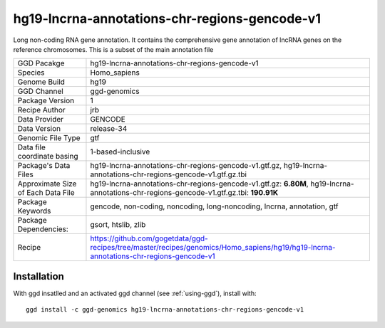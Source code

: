 .. _`hg19-lncrna-annotations-chr-regions-gencode-v1`:

hg19-lncrna-annotations-chr-regions-gencode-v1
==============================================

|downloads|

Long non-coding RNA gene annotation. It contains the comprehensive gene annotation of lncRNA genes on the reference chromosomes. This is a subset of the main annotation file

================================== ====================================
GGD Pacakge                        hg19-lncrna-annotations-chr-regions-gencode-v1 
Species                            Homo_sapiens
Genome Build                       hg19
GGD Channel                        ggd-genomics
Package Version                    1
Recipe Author                      jrb 
Data Provider                      GENCODE
Data Version                       release-34
Genomic File Type                  gtf
Data file coordinate basing        1-based-inclusive
Package's Data Files               hg19-lncrna-annotations-chr-regions-gencode-v1.gtf.gz, hg19-lncrna-annotations-chr-regions-gencode-v1.gtf.gz.tbi
Approximate Size of Each Data File hg19-lncrna-annotations-chr-regions-gencode-v1.gtf.gz: **6.80M**, hg19-lncrna-annotations-chr-regions-gencode-v1.gtf.gz.tbi: **190.91K**
Package Keywords                   gencode, non-coding, noncoding, long-noncoding, lncrna, annotation, gtf
Package Dependencies:              gsort, htslib, zlib
Recipe                             https://github.com/gogetdata/ggd-recipes/tree/master/recipes/genomics/Homo_sapiens/hg19/hg19-lncrna-annotations-chr-regions-gencode-v1
================================== ====================================



Installation
------------

.. highlight: bash

With ggd insatlled and an activated ggd channel (see :ref:`using-ggd`), install with::

   ggd install -c ggd-genomics hg19-lncrna-annotations-chr-regions-gencode-v1

.. |downloads| image:: https://anaconda.org/ggd-genomics/hg19-lncrna-annotations-chr-regions-gencode-v1/badges/downloads.svg
               :target: https://anaconda.org/ggd-genomics/hg19-lncrna-annotations-chr-regions-gencode-v1